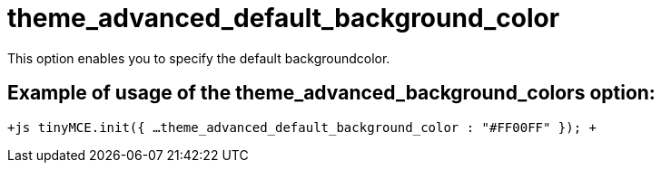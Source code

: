 :rootDir: ./../../
:partialsDir: {rootDir}partials/
= theme_advanced_default_background_color

This option enables you to specify the default backgroundcolor.

[[example-of-usage-of-the-theme_advanced_background_colors-option]]
== Example of usage of the theme_advanced_background_colors option: 
anchor:exampleofusageofthetheme_advanced_background_colorsoption[historical anchor]

`+js
tinyMCE.init({
  ...
  theme_advanced_default_background_color : "#FF00FF"
});
+`
